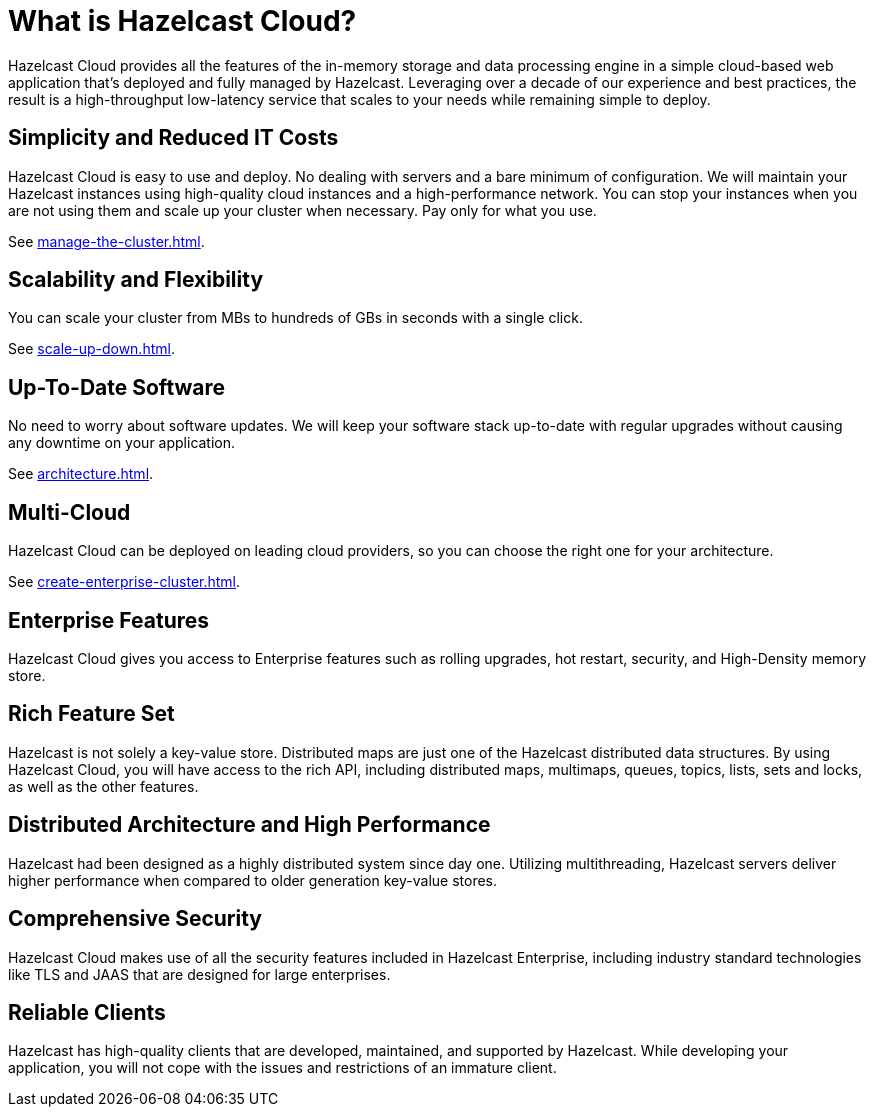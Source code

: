 = What is Hazelcast Cloud?
:description: Hazelcast Cloud provides all the features of the in-memory storage and data processing engine in a simple cloud-based web application that's deployed and fully managed by Hazelcast. Leveraging over a decade of our experience and best practices, the result is a high-throughput low-latency service that scales to your needs while remaining simple to deploy.

{description}

== Simplicity and Reduced IT Costs

Hazelcast Cloud is easy to use and deploy. No dealing with servers and a bare minimum of configuration. We will maintain your Hazelcast instances using high-quality cloud instances and a high-performance network. You can stop your instances when you are not using them and scale up your cluster when necessary. Pay only for what you use.

See xref:manage-the-cluster.adoc[].

== Scalability and Flexibility

You can scale your cluster from MBs to hundreds of GBs in seconds with a single click.

See xref:scale-up-down.adoc[].

== Up-To-Date Software

No need to worry about software updates. We will keep your software stack up-to-date with regular upgrades without causing any downtime on your application.

See xref:architecture.adoc[].

== Multi-Cloud

Hazelcast Cloud can be deployed on leading cloud providers, so you can choose the right one for your architecture.

See xref:create-enterprise-cluster.adoc[].

== Enterprise Features

Hazelcast Cloud gives you access to Enterprise features such as rolling upgrades, hot restart, security, and High-Density memory store.

== Rich Feature Set

Hazelcast is not solely a key-value store. Distributed maps are just one of the Hazelcast distributed data structures. By using Hazelcast Cloud, you will have access to the rich API, including distributed maps, multimaps, queues, topics, lists, sets and locks, as well as the other features.

== Distributed Architecture and High Performance

Hazelcast had been designed as a highly distributed system since day one. Utilizing multithreading, Hazelcast servers deliver higher performance when compared to older generation key-value stores.

== Comprehensive Security

Hazelcast Cloud makes use of all the security features included in Hazelcast Enterprise, including industry standard technologies like TLS and JAAS that are designed for large enterprises.

== Reliable Clients

Hazelcast has high-quality clients that are developed, maintained, and supported by Hazelcast. While developing your application, you will not cope with the issues and restrictions of an immature client.